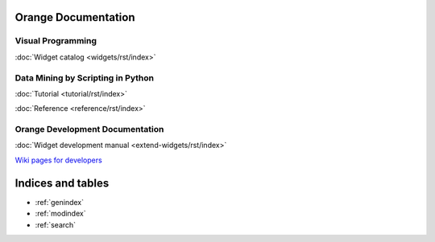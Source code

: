 Orange Documentation
====================


Visual Programming
------------------

:doc:`Widget catalog <widgets/rst/index>`


Data Mining by Scripting in Python
----------------------------------

:doc:`Tutorial <tutorial/rst/index>`

:doc:`Reference <reference/rst/index>`



Orange Development Documentation
--------------------------------

:doc:`Widget development manual <extend-widgets/rst/index>`

`Wiki pages for developers <http://orange.biolab.si/trac>`_

Indices and tables
==================

* :ref:`genindex`
* :ref:`modindex`
* :ref:`search`


